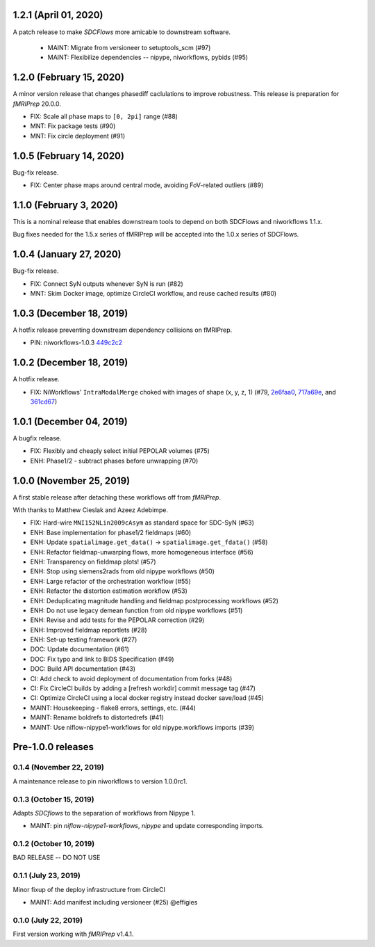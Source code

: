 1.2.1 (April 01, 2020)
======================
A patch release to make *SDCFlows* more amicable to downstream software.

  * MAINT: Migrate from versioneer to setuptools_scm (#97)
  * MAINT: Flexibilize dependencies -- nipype, niworkflows, pybids (#95)

1.2.0 (February 15, 2020)
=========================
A minor version release that changes phasediff caclulations to improve robustness.
This release is preparation for *fMRIPrep* 20.0.0.

* FIX: Scale all phase maps to ``[0, 2pi]`` range (#88)
* MNT: Fix package tests (#90)
* MNT: Fix circle deployment (#91)

1.0.5 (February 14, 2020)
=========================
Bug-fix release.

* FIX: Center phase maps around central mode, avoiding FoV-related outliers (#89)

1.1.0 (February 3, 2020)
========================
This is a nominal release that enables downstream tools to depend on both
SDCFlows and niworkflows 1.1.x.

Bug fixes needed for the 1.5.x series of fMRIPrep will be accepted into the
1.0.x series of SDCFlows.

1.0.4 (January 27, 2020)
=========================
Bug-fix release.

* FIX: Connect SyN outputs whenever SyN is run (#82)
* MNT: Skim Docker image, optimize CircleCI workflow, and reuse cached results (#80)

1.0.3 (December 18, 2019)
=========================
A hotfix release preventing downstream dependency collisions on fMRIPrep.

* PIN: niworkflows-1.0.3 `449c2c2
  <https://github.com/nipreps/sdcflows/commit/449c2c2b0ab383544f5024de82ca8a80ee70894d>`__

1.0.2 (December 18, 2019)
=========================
A hotfix release.

* FIX: NiWorkflows' ``IntraModalMerge`` choked with images of shape (x, y, z, 1) (#79, `2e6faa0
  <https://github.com/nipreps/sdcflows/commit/2e6faa05ed0f0ec0b4616f33db778a61a1df89d0>`__,
  `717a69e
  <https://github.com/nipreps/sdcflows/commit/717a69ef680d556e4d5cde6876d0e60b023924e0>`__,
  and `361cd67
  <https://github.com/nipreps/sdcflows/commit/361cd678215fca9434baa713fa43f77a2231e632>`__)

1.0.1 (December 04, 2019)
=========================
A bugfix release.

* FIX: Flexibly and cheaply select initial PEPOLAR volumes (#75)
* ENH: Phase1/2 - subtract phases before unwrapping (#70)

1.0.0 (November 25, 2019)
=========================
A first stable release after detaching these workflows off from *fMRIPrep*.

With thanks to Matthew Cieslak and Azeez Adebimpe.

* FIX: Hard-wire ``MNI152NLin2009cAsym`` as standard space for SDC-SyN (#63)
* ENH: Base implementation for phase1/2 fieldmaps (#60)
* ENH: Update ``spatialimage.get_data()`` -> ``spatialimage.get_fdata()`` (#58)
* ENH: Refactor fieldmap-unwarping flows, more homogeneous interface (#56)
* ENH: Transparency on fieldmap plots! (#57)
* ENH: Stop using siemens2rads from old nipype workflows (#50)
* ENH: Large refactor of the orchestration workflow (#55)
* ENH: Refactor the distortion estimation workflow (#53)
* ENH: Deduplicating magnitude handling and fieldmap postprocessing workflows (#52)
* ENH: Do not use legacy demean function from old nipype workflows (#51)
* ENH: Revise and add tests for the PEPOLAR correction (#29)
* ENH: Improved fieldmap reportlets (#28)
* ENH: Set-up testing framework (#27)
* DOC: Update documentation (#61)
* DOC: Fix typo and link to BIDS Specification (#49)
* DOC: Build API documentation (#43)
* CI: Add check to avoid deployment of documentation from forks (#48)
* CI: Fix CircleCI builds by adding a [refresh workdir] commit message tag (#47)
* CI: Optimize CircleCI using a local docker registry instead docker save/load (#45)
* MAINT: Housekeeping - flake8 errors, settings, etc. (#44)
* MAINT: Rename boldrefs to distortedrefs (#41)
* MAINT: Use niflow-nipype1-workflows for old nipype.workflows imports (#39)

Pre-1.0.0 releases
==================

0.1.4 (November 22, 2019)
-------------------------
A maintenance release to pin niworkflows to version 1.0.0rc1.

0.1.3 (October 15, 2019)
------------------------
Adapts *SDCflows* to the separation of workflows from Nipype 1.

* MAINT: pin `niflow-nipype1-workflows`, `nipype` and update corresponding imports.

0.1.2 (October 10, 2019)
------------------------
BAD RELEASE -- DO NOT USE

0.1.1 (July 23, 2019)
---------------------
Minor fixup of the deploy infrastructure from CircleCI

* MAINT: Add manifest including versioneer (#25) @effigies

0.1.0 (July 22, 2019)
---------------------
First version working with *fMRIPrep* v1.4.1.
